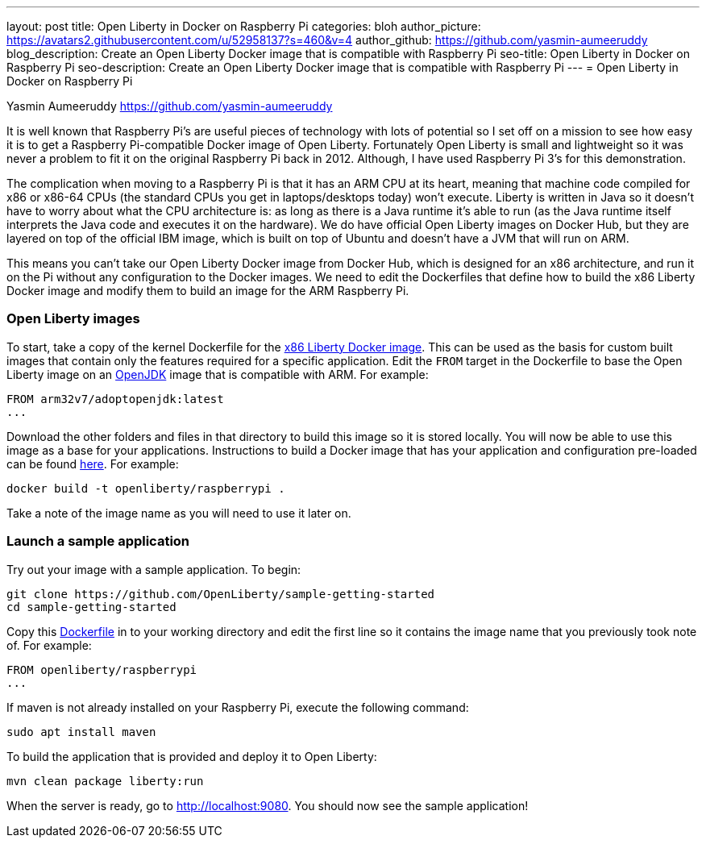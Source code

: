 
---
layout: post
title: Open Liberty in Docker on Raspberry Pi
categories: bloh
author_picture: https://avatars2.githubusercontent.com/u/52958137?s=460&v=4
author_github: https://github.com/yasmin-aumeeruddy
blog_description: Create an Open Liberty Docker image that is compatible with Raspberry Pi
seo-title: Open Liberty in Docker on Raspberry Pi
seo-description: Create an Open Liberty Docker image that is compatible with Raspberry Pi
---
= Open Liberty in Docker on Raspberry Pi

Yasmin Aumeeruddy <https://github.com/yasmin-aumeeruddy>

It is well known that Raspberry Pi's are useful pieces of technology with lots of potential so I set off on a mission to see how easy it is to get a Raspberry Pi-compatible Docker image of Open Liberty. Fortunately Open Liberty is small and lightweight so it was never a problem to fit it on the original Raspberry Pi back in 2012. Although, I have used Raspberry Pi 3's for this demonstration.

The complication when moving to a Raspberry Pi is that it has an ARM CPU at its heart, meaning that machine code compiled for x86 or x86-64 CPUs (the standard CPUs you get in laptops/desktops today) won’t execute. Liberty is written in Java so it doesn’t have to worry about what the CPU architecture is: as long as there is a Java runtime it’s able to run (as the Java runtime itself interprets the Java code and executes it on the hardware). We do have official Open Liberty images on Docker Hub, but they are layered on top of the official IBM image, which is built on top of Ubuntu and doesn’t have a JVM that will run on ARM.

This means you can’t take our Open Liberty Docker image from Docker Hub, which is designed for an x86 architecture, and run it on the Pi without any configuration to the Docker images. We need to edit the Dockerfiles that define how to build the x86 Liberty Docker image and modify them to build an image for the ARM Raspberry Pi.

=== Open Liberty images
To start, take a copy of the kernel Dockerfile for the link:https://github.com/OpenLiberty/ci.docker/tree/master/official/latest/kernel/java12/openj9[x86 Liberty Docker image]. This can be used as the basis for custom built images that contain only the features required for a specific application. 
Edit the `FROM` target in the Dockerfile to base the Open Liberty image on an link:https://hub.docker.com/r/arm32v7/adoptopenjdk/[OpenJDK] image that is compatible with ARM. For example: 

[source]
----
FROM arm32v7/adoptopenjdk:latest
...
----

Download the other folders and files in that directory to build this image so it is stored locally. You will now be able to use this image as a base for your applications. Instructions to build a Docker image that has your application and configuration pre-loaded can be found link:https://github.com/OpenLiberty/ci.docker#building-an-application-image[here]. For example: 

[source]
----
docker build -t openliberty/raspberrypi .
----

Take a note of the image name as you will need to use it later on.

=== Launch a sample application

Try out your image with a sample application. To begin:

[source]
git clone https://github.com/OpenLiberty/sample-getting-started
cd sample-getting-started 


Copy this link:https://github.com/OpenLiberty/guide-getting-started/blob/master/finish/Dockerfile[Dockerfile] in to your working directory and edit the first line so it contains the image name that you previously took note of. For example:

[source]
----
FROM openliberty/raspberrypi 
...

----

If maven is not already installed on your Raspberry Pi, execute the following command: 

[source]
----
sudo apt install maven
----

To build the application that is provided and deploy it to Open Liberty: 

[source]
----
mvn clean package liberty:run
----

When the server is ready, go to http://localhost:9080. You should now see the sample application! 
